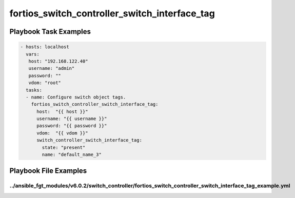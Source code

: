 ==============================================
fortios_switch_controller_switch_interface_tag
==============================================


Playbook Task Examples
----------------------

.. code-block:: yaml

    - hosts: localhost
      vars:
       host: "192.168.122.40"
       username: "admin"
       password: ""
       vdom: "root"
      tasks:
      - name: Configure switch object tags.
        fortios_switch_controller_switch_interface_tag:
          host:  "{{ host }}"
          username: "{{ username }}"
          password: "{{ password }}"
          vdom:  "{{ vdom }}"
          switch_controller_switch_interface_tag:
            state: "present"
            name: "default_name_3"



Playbook File Examples
----------------------


../ansible_fgt_modules/v6.0.2/switch_controller/fortios_switch_controller_switch_interface_tag_example.yml
++++++++++++++++++++++++++++++++++++++++++++++++++++++++++++++++++++++++++++++++++++++++++++++++++++++++++

.. code-block:: yaml
            - hosts: localhost
      vars:
       host: "192.168.122.40"
       username: "admin"
       password: ""
       vdom: "root"
      tasks:
      - name: Configure switch object tags.
        fortios_switch_controller_switch_interface_tag:
          host:  "{{ host }}"
          username: "{{ username }}"
          password: "{{ password }}"
          vdom:  "{{ vdom }}"
          switch_controller_switch_interface_tag:
            state: "present"
            name: "default_name_3"




